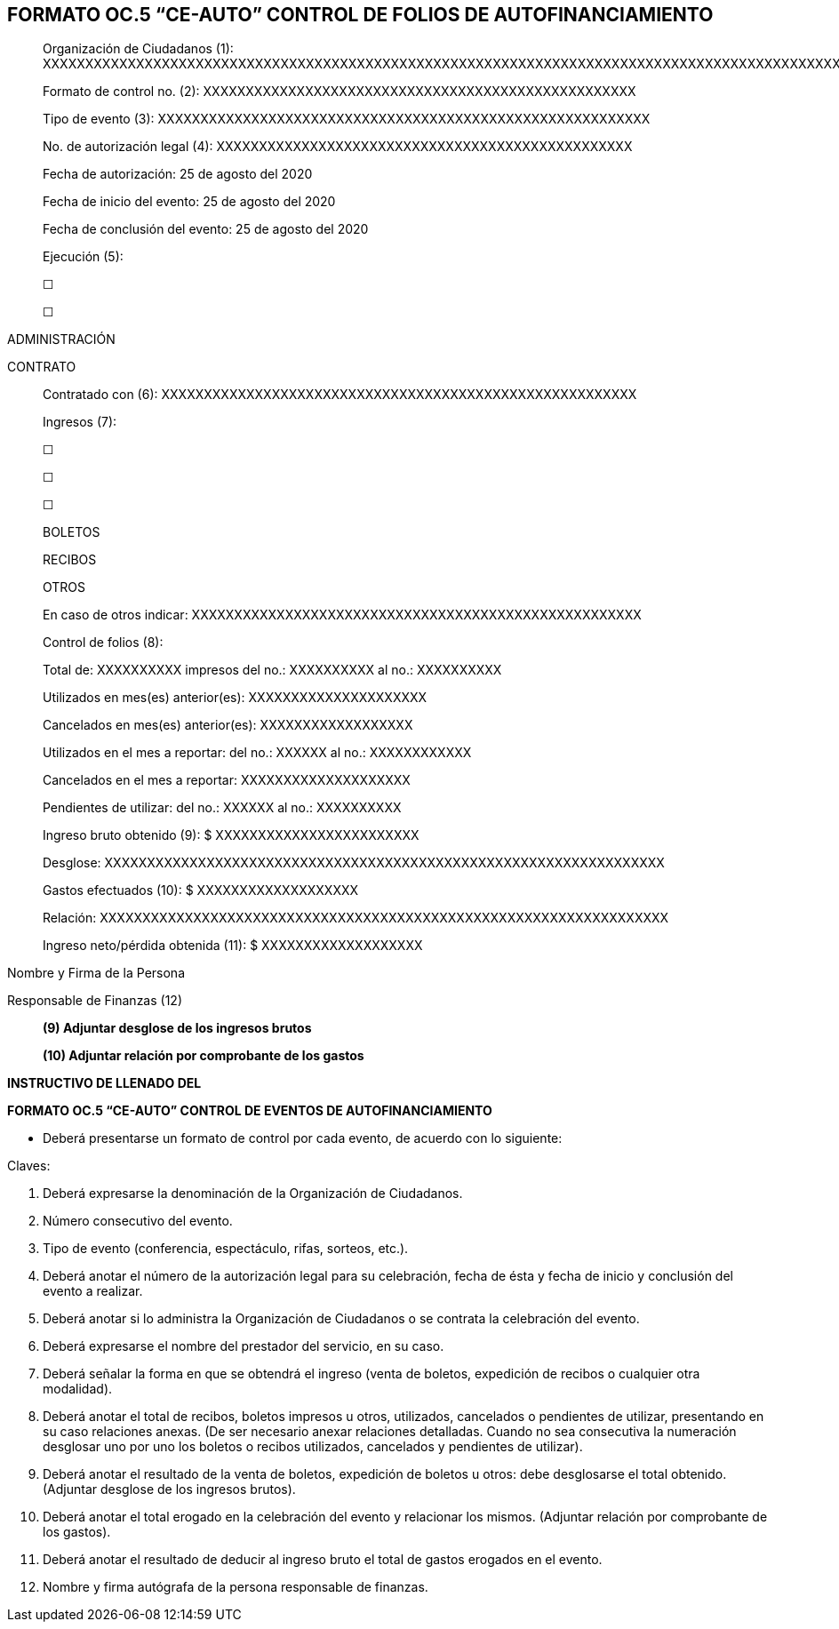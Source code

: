 == FORMATO OC.5 “CE-AUTO” CONTROL DE FOLIOS DE AUTOFINANCIAMIENTO

____
Organización de Ciudadanos (1):
XXXXXXXXXXXXXXXXXXXXXXXXXXXXXXXXXXXXXXXXXXXXXXXXXXXXXXXXXXXXXXXXXXXXXXXXXXXXXXXXXXXXXXXXXXXXXXXXXXXXXXXXXXXXXXXXXXXXXXXXXX

Formato de control no. (2):
XXXXXXXXXXXXXXXXXXXXXXXXXXXXXXXXXXXXXXXXXXXXXXXXXXX

Tipo de evento (3):
XXXXXXXXXXXXXXXXXXXXXXXXXXXXXXXXXXXXXXXXXXXXXXXXXXXXXXXXXX

No. de autorización legal (4):
XXXXXXXXXXXXXXXXXXXXXXXXXXXXXXXXXXXXXXXXXXXXXXXXX

Fecha de autorización: 25 de agosto del 2020

Fecha de inicio del evento: 25 de agosto del 2020

Fecha de conclusión del evento: 25 de agosto del 2020

Ejecución (5):

☐

☐
____

ADMINISTRACIÓN

CONTRATO

____
Contratado con (6):
XXXXXXXXXXXXXXXXXXXXXXXXXXXXXXXXXXXXXXXXXXXXXXXXXXXXXXXX

Ingresos (7):

☐

☐

☐

BOLETOS

RECIBOS

OTROS

En caso de otros indicar:
XXXXXXXXXXXXXXXXXXXXXXXXXXXXXXXXXXXXXXXXXXXXXXXXXXXXX

Control de folios (8):

Total de: XXXXXXXXXX impresos del no.: XXXXXXXXXX al no.: XXXXXXXXXX

Utilizados en mes(es) anterior(es): XXXXXXXXXXXXXXXXXXXXX

Cancelados en mes(es) anterior(es): XXXXXXXXXXXXXXXXXX

Utilizados en el mes a reportar: del no.: XXXXXX al no.: XXXXXXXXXXXX

Cancelados en el mes a reportar: XXXXXXXXXXXXXXXXXXXX

Pendientes de utilizar: del no.: XXXXXX al no.: XXXXXXXXXX

Ingreso bruto obtenido (9): $ XXXXXXXXXXXXXXXXXXXXXXXX

Desglose:
XXXXXXXXXXXXXXXXXXXXXXXXXXXXXXXXXXXXXXXXXXXXXXXXXXXXXXXXXXXXXXXXXX

Gastos efectuados (10): $ XXXXXXXXXXXXXXXXXXX

Relación:
XXXXXXXXXXXXXXXXXXXXXXXXXXXXXXXXXXXXXXXXXXXXXXXXXXXXXXXXXXXXXXXXXXX

Ingreso neto/pérdida obtenida (11): $ XXXXXXXXXXXXXXXXXXX
____

Nombre y Firma de la Persona

Responsable de Finanzas (12)

____
*(9) Adjuntar desglose de los ingresos brutos*

*(10) Adjuntar relación por comprobante de los gastos*
____

*INSTRUCTIVO DE LLENADO DEL*

*FORMATO OC.5 “CE-AUTO” CONTROL DE EVENTOS DE AUTOFINANCIAMIENTO*

* Deberá presentarse un formato de control por cada evento, de acuerdo
con lo siguiente:

Claves:

[arabic]
. Deberá expresarse la denominación de la Organización de Ciudadanos.
. Número consecutivo del evento.
. Tipo de evento (conferencia, espectáculo, rifas, sorteos, etc.).
. Deberá anotar el número de la autorización legal para su celebración,
fecha de ésta y fecha de inicio y conclusión del evento a realizar.
. Deberá anotar si lo administra la Organización de Ciudadanos o se
contrata la celebración del evento.
. Deberá expresarse el nombre del prestador del servicio, en su caso.
. Deberá señalar la forma en que se obtendrá el ingreso (venta de
boletos, expedición de recibos o cualquier otra modalidad).
. Deberá anotar el total de recibos, boletos impresos u otros,
utilizados, cancelados o pendientes de utilizar, presentando en su caso
relaciones anexas. (De ser necesario anexar relaciones detalladas.
Cuando no sea consecutiva la numeración desglosar uno por uno los
boletos o recibos utilizados, cancelados y pendientes de utilizar).
. Deberá anotar el resultado de la venta de boletos, expedición de
boletos u otros: debe desglosarse el total obtenido. (Adjuntar desglose
de los ingresos brutos).
. Deberá anotar el total erogado en la celebración del evento y
relacionar los mismos. (Adjuntar relación por comprobante de los
gastos).
. Deberá anotar el resultado de deducir al ingreso bruto el total de
gastos erogados en el evento.
. Nombre y firma autógrafa de la persona responsable de finanzas.
